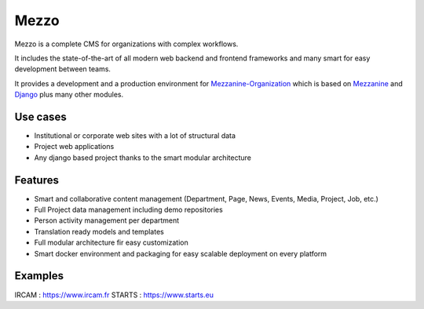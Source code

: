 =====
Mezzo
=====

Mezzo is a complete CMS for organizations with complex workflows.

It includes the state-of-the-art of all modern web backend and frontend frameworks and many smart for easy development between teams.

It provides a development and a production environment for Mezzanine-Organization_ which is based on Mezzanine_ and Django_ plus many other modules.

Use cases
==========

- Institutional or corporate web sites with a lot of structural data
- Project web applications
- Any django based project thanks to the smart modular architecture

Features
========

- Smart and collaborative content management (Department, Page, News, Events, Media, Project, Job, etc.)
- Full Project data management including demo repositories
- Person activity management per department
- Translation ready models and templates
- Full modular architecture fir easy customization
- Smart docker environment and packaging for easy scalable deployment on every platform

Examples
========

IRCAM : https://www.ircam.fr
STARTS : https://www.starts.eu

.. _Mezzanine-Organization : https://github.com/Ircam-Web/mezzanine-organization
.. _Django : https://www.djangoproject.com/
.. _Mezzanine : http://mezzanine.jupo.org/
